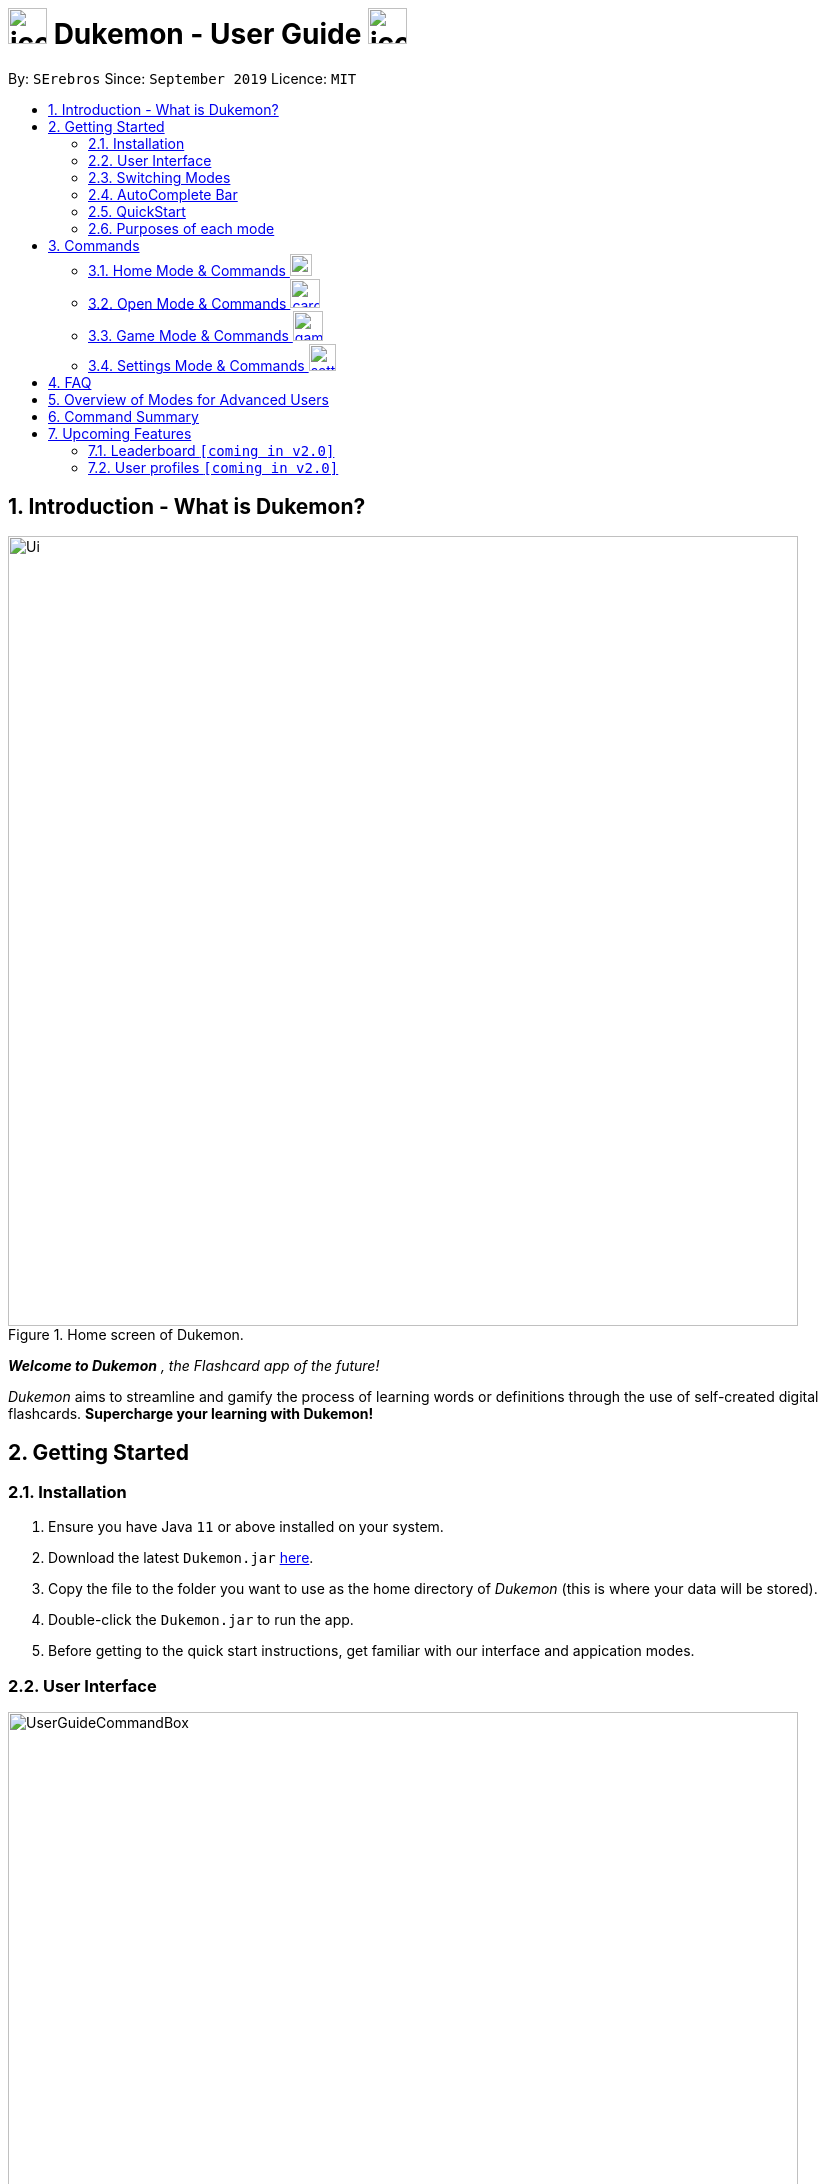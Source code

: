 = image:address_book_32.png[icon, 39, 36] Dukemon - User Guide  image:address_book_32.png[icon, 39, 36]
:site-section: UserGuide
:toc:
:toc-title:
:toc-placement: preamble
:sectnums:
:imagesDir: images
:stylesDir: stylesheets
:xrefstyle: full
:experimental:
ifdef::env-github[]
:tip-caption: :bulb:
:note-caption: :information_source:
endif::[]
:repoURL: https://github.com/AY1920S1-CS2103T-T11-2/main
:releaseURL: https://github.com/AY1920S1-CS2103T-T11-2/main/releases

By: `SErebros`      Since: `September 2019`      Licence: `MIT`

== Introduction - What is Dukemon?

.Home screen of Dukemon.
image::Ui.png[width="790"]

*_Welcome to Dukemon_* _, the Flashcard app of the future!_

_Dukemon_ aims to streamline and gamify the process of learning words or definitions through
the use of self-created digital flashcards. *Supercharge your learning with Dukemon!*

== Getting Started

=== Installation

1.  Ensure you have Java `11` or above installed on your system.
2.  Download the latest `Dukemon.jar` link:{repoURL}/releases[here].
3.  Copy the file to the folder you want to use as the home directory of _Dukemon_ (this is where your
data will be stored).
4.  Double-click the `Dukemon.jar` to run the app.
5. Before getting to the quick start instructions, get familiar with our interface and appication modes.

=== User Interface

.Regions of the UI where commands are entered (via CLI) and feedback from Dukemon is shown.
image::UserGuideCommandBox.png[width="790"]

1. Click on the _CommandBox_ as shown above (region in yellow box) and type commands in.

2. Use kbd:[Enter] to execute commands.
.. e.g. Typing *`help`* into the _CommandBox_ and pressing kbd:[Enter] will open the _Help_ window.

3. Text-based feedback for each command entered is shown in the _ResultDisplay_ (region in red box).

// tag::switchingmodes[]
=== Switching Modes

There are 4 application modes.

.Application modes
image::UGModes.png[width="790"]

.Mode Display
image::RestrictedHomeMode.png[width="790"]

In the highlighed section above, you can see the current mode you are in and the available modes.



To transition between them you have to enter the `SwitchCommand` that represents each mode.

* `open` kbd:[Enter] +
to enter `open` mode
* `start` kbd:[Enter] +
to enter `game` mode
* `settings` kbd:[Enter] +
to enter `settings` mode
* `home` kbd:[Enter] +
to enter `home` mode

====
*Requirements before changing mode*

* A bank should be loaded
* No game should be running

.If other modes are available, they would be displayed beside the Command Box
image::ModesAvailable.png[width="300"]

====

Yes, it feels like a steep learning curve >_<

But do not worry as we have the AutoComplete Bar that auto completes the available commands whichever mode you are in.

=== AutoComplete Bar

.AutoComplete Bar
image::AutoCompleteBar.png[width="790"]

The highlighted section shows, what commands are currently available. You can click them to automatically fill it in for you. Each of your keystroke will dynamically update the AutoComplete bar, just like the keyboard on your smartphone.

// end::switchingmodes[]



=== QuickStart


.General program flow of Dukemon, showing how the different parts work together.
image::UserGuideFlowOverview.png[width="790"]

// tag::quickstartsubbash[]

Lets load the sample wordbank and play a game to get familiar.


1.  `bank sample` kbd:[Enter]
* This would allow you to switch modes
2.  `open` kbd:[Enter]
3.  `start` kbd:[Enter]
4.  `guess <your_guess>` kbd:[Enter]
*   keep guessing till the statistics screen appears
* you can switch modes now
5.  `home` kbd:[Enter]

Getting comfortable? Ready to master the application commands?

_Some typical commands  to get familiar with are:_

* *`create <NAME>`* : Create an empty _WordBank_ with specified name.
* *`bank <NAME>`* : Select and switch to _WordBank_ with the specified name.
* *`add w/<WORD> m/<MEANING>`* : Adds a new _Card_ with specified _Word_ and _Meaning_ into the current _WordBank_.
* *`list`* : List all _Cards_ in the current _WordBank_.
* **`start <EASY/MEDIUM/HARD>`** : Starts a _Game_ session with the specified _Difficulty_. Default difficulty in
_Settings_
will be used if not
specified.
* **`guess <YOUR_ANSWER>`** : Make a _Guess_ for the current _Word_ whose _Meaning_ is shown on the UI.
* **`stop`** : Stops the current _Game_ session.
* *`exit`* : Exit _Dukemon_.

.  Refer to <<Features>> for details of each command.

=== Purposes of each mode

image::HomeMode.png[width="450"]

* Create/Choose a _Wordbank_

* View Global Statistics


image::OpenMode.png[width="450"]

* Create/Add/Modify _Cards_ of your _WordBank_. (Each _Card_ contains a _Word_ and _Meaning_).
* View Statistics belonging to a specific _WordBank_

image::GameMode.png[width="450"]


* Guess  _Words_ based on each _Meaning_ that appear as quickly as possible!
* Finish the _Game_ and  view the _Statistics_ for your game session.
* Evaluate your performance

image::SettingsMode.png[width="450"]


* Configure your preferred _Settings_. (change _Difficulty_, _Theme_ etc.)

// end::quickstartsubbash[]


[[Commands]]
== Commands

====
*Command Format*

* Words in `UPPER_CASE` are the parameters to be supplied by the user e.g. in `add w/WORD`, `WORD` is a parameter which can be used as +
`add w/Charmander m/Fire starter pokemon`.
* Items in square brackets are optional e.g `w/WORD [t/TAG]` can be used as +
`add w/Squirtle m/Water starter pokemon t/Water type` or as
 +
`add w/Squirtle m/Water starter pokemon`.
* Items with `…`​ after them can be used multiple times including zero times e.g. `[t/TAG]...` can be used as `{nbsp}` (i.e. 0 times), `t/CS2040`, `t/CS2040 t/GRAPH` etc.
* Parameters can be in any order e.g. if the command specifies `w/WORD m/MEANING`, `m/MEANING w/WORD` is also acceptable.
====

=== Home Mode & Commands image:load_mode_icon.png[load, 22]
==== To enter loading page : `load`
Changes the app mode to load, so that the user can perform load commands.

==== Create new word bank : `create`
Creates a new word bank with specified name. +

Format: `create WORD_BANK` +
Examples:

* `create CS2040`
* `create Biology`

==== Remove a word bank : `remove`
Removes a new word bank with specified name. +

Format: `remove WORD_BANK` +
Examples:

* `Remove Gen 3 pokemon`
* `Remove Vocabulary`

==== Import a word bank : `import`
Import the word bank from a specified file path on your system. +
Note that you can use '\' and '\\' for windows.

Format: `import w/WORD_BANK f/FILE_PATH` +
Examples:

* `import w/cs2040_graph f/~/downloads`
* `import w/fire pokemons f//Users/chrischenhui/data`

==== Export a word bank : `export`
Export the word bank to a specified file path on your system. +

Format: `export w/WORD_BANK f/FILE_PATH` +
Examples:

* `export w/ma1101r theorems f/~`
* `export w/biology definitions f/~/downloads`

==== Bank a word bank : `bank`
Choose the word bank you want to work with.

Format: `bank WORD_BANK`
Examples:

* `bank CS2040`
* `bank Biology`

=== Open Mode & Commands image:card_commands_icon.png[width="29.5"]

==== Help : `help`
Shows help

Format: `help`

==== Adding a flash card : `add`
Adds a new word-description pair to the word bank.

Format: `add w/WORD m/MEANING`

NOTE: There can be duplicate words, but duplicate meanings will be rejected.

Examples:

* `add w/Dukemon m/the Flashcard app of the future`
* `add w/Newton's third law of motion m/Every action will produce and equal and opposite reaction`
* `add w/Kopi Luwak m/Coffee produced from the coffee beans found in the faeces of a civet cat`

==== Deleting a flash card : `delete`
Deletes the specified word from the data set. +

Format: `delete w/card`

****
* Deletes the word at the specified `INDEX`.
* The index refers to the index number shown in the displayed person list.
* The index *must be a positive integer* 1, 2, 3, ...
****

Examples:

* `delete 2` +
Deletes the 2nd word in the data set.
* `delete 1` +
Deletes the 1st word in the results of the `find` command.

==== Viewing a word bank's content : `list`
Views the content of a data set. +
Format: `list`

==== Clear a word bank's content : `clear`
Views the content of a data set. +
Format: `clear`

==== Editing a data set's content : `edit`
Edits a flash card.

Format: `edit flashcardname`

Examples:

* `edit List of animals`
* `edit Teeth`

===== Locating a word/description: `find`

Finds entry whose word or description contain any of the given keywords. +
Format: `find KEYWORD [MORE_KEYWORDS]...`

****
* The search is case insensitive. e.g `hans` will match `Hans`
* The order of the keywords does not matter. e.g. `Hans Bo` will match `Bo Hans`
* Both word and description will be searched
* Only full words will be matched e.g. `Han` will not match `Hans`
* Persons matching at least one keyword will be returned (i.e. `OR` search). e.g. `Hans Bo` will return `Hans Gruber`, `Bo Yang`
****

Examples:

* `find long` +
Returns entries containing elephant and giraffe.
* `find mammal fish bird` +
Returns any entries containing `mammal`, `fish` or `bird` in its descriptions or words.

==== Exit Dukemon: `exit`

=== Game Mode & Commands image:game_mode_icon.png[width="30"]

.UI regions that are relevant when a Game session is in progress.
image::UserGuideGameSessionDiagram1.png[width="790"]


This section covers the actions and feedback that are relevant to the _Game_ mode.  The general layout of the UI when a _Game_ is in progress is as seen above.

1. The timer will be activated to reflect the time left before the _Game_ skips over to the next card. (region in yellow box)

2. The _Meaning_ of the current _Card_ is shown in the region contained by the red box. Based on this _Meaning_ you will  make a _Guess_ for the _Word_ it is describing.

3. _Hints_ (if enabled) will be periodically shown as time passes (region in the blue box) in a Hangman-style. The number of hints given
differs across each _Difficulty_.

==== Game Mode - [underline]#Starting# image:game_mode_icon.png[width="30"]

The relevant command(s) are:

1. *Starting new game session:*
+
Format: `start [EASY/MEDIUM/HARD]`

- Starts a game session with the currently selected _WordBank_ and specified _Difficulty_.
(_WorkBank_ selection is done in _Home_ mode.)

- If no _Difficuty_ is specfied, the default _Difficulty_ in _Settings_
will be used.




==== Game Mode - [underline]#Playing# image:game_mode_icon.png[width="30"]

.UI regions that show feedback during a Game session.
image::UserGuideGameSessionDiagram2.png[width="790"][height="850"]



During a _Game_, the _Timer_ will change colour according to the time left (region in green box). Feedback for each _Guess_ is shown via the _ResultDisplay_ (region in the red box). +
 +
The relevant command(s) are:

1. *Making a _Guess_ for a _Word_*: +
+
Format: `guess WORD`

- Makes a guess for the _Word_ described by the currently shown _Meaning_. (*non case-sensitive*)

2. *Skipping over a _Word_:*
+
Format: `skip`

- Skips over the current _Word_. (*is counted as a wrong answer*)


==== Game Mode - [underline]#Terminating & Statistics# image:game_mode_icon.png[width="30"]

.UI regions showing Statistics and results after a Game session has completed.
image::UserGuideGameOverDiagram.png[width="790"][height="850"]

.UI regions showing feedback when a Game is forcibly stopped.
image::UserGuideGameStopDiagram.png[width="790"][height="850"]

A _Game_ finishes when *all _Cards_ have been attempted*. _Statistics_ are
*automatically shown* upon completion of a _Game_ (see Fig. 6 above). +
 +
The user can choose to `stop` a _Game_ before it has finished. This will result in all current _Game_ progress being lost, and
no _Statistics_ being collected or generated (see Fig. 7 above). +
 +
The relevant command(s) are:

1. *Stopping a _Game_ (before it has finished)*: +
+
Format: `stop`

- Forcibly terminates the current active _Game_ session (*all progress will be lost, and no _Statistics_ will
be reported.*)

=== Settings Mode & Commands image:settings_mode_icon.png[width="27"]

Goes into the settings menu. +
Format: `settings`

==== Changing the theme : `theme`

Changes the theme of the UI. +
Format: `theme dark/light`

Examples:

* `theme dark` +
Changes the UI theme to dark.
* `theme light` +
Changes the UI theme to light.

==== Turning hints on/off : `hints`

Turns hints on or off. +
Format: `hints on/off`

Examples:

* `hints on` +
Turns hints on.
* `hints off` +
Turns hints off.

==== Changing difficulty : `difficulty`

Changes the difficulty of the game. +
Format: `difficulty low/medium/high`

Examples:

* `difficulty low` +
Changes the difficulty to low. (Timer = 30 seconds)
* `difficulty medium` +
Changes the difficulty to medium. (Timer = 20 seconds)
* `difficulty high` +
Changes the difficulty to high. (Timer = 10 seconds)






== FAQ

*Q*: How do I transfer my word bank to my friend? +
*A*: Export your word bank to your computer, then transfer him the file. He can then import the file into his Dukemon.

*Q*: How do I pronounce your app name? +
*A*: Think Pokemon.

*Q*: Do I have to save data? +
*A*: Dukemon data are saved in the hard disk automatically after any command that changes the data.
These commands are generally load commands.
There is no need to save manually.
Statistics are also stored automatically.



== Overview of Modes for Advanced Users

.All possible application modes
image::ParserManagerActivityDiagram.png[]


== Command Summary

|===
| Type of command | Command name | Parameters

1.6+h| Home Command
s| help |

s| bank m| WORD_BANK

s| create m| WORD_BANK

s| remove m| WORD_BANK

s| import m| w/WORD_BANK f/FILE_PATH

s| export m| w/WORD_BANK f/FILE_PATH

3.1+|
3.1+|

1.7+h| Card Command
s| list m|

s| add m| w/WORD_BANK m/meaning [t/TAG]

s| edit m| INT w/WORD_BANK m/meaning [t/TAG]

s| delete m| INT

s| find m|

s| clear m|

s| exit m|

3.1+|
3.1+|

1.3+h| Game Command
s| guess m| ANSWER

s| skip m|

s| stop m|

3.1+|
3.1+|

1.4+h| Settings Command
s| difficulty m| EASY/NORMAL/HARD

s| theme m| DARK/LIGHT

s| hints m| ON/OFF

s| avatar m| INT

3.1+|
3.1+|

1.4+h| Switch Command
s| home m|

s| open m|

s| start m| [DIFFICULTY]

s| setting m|

|===

== Upcoming Features

// tag::dataencryption[]
=== Leaderboard `[coming in v2.0]`

View and compare your statistics with peers on the internet.

=== User profiles `[coming in v2.0]`

Have more than one account to monitor statistics on the same computer
// end::dataencryption[]
